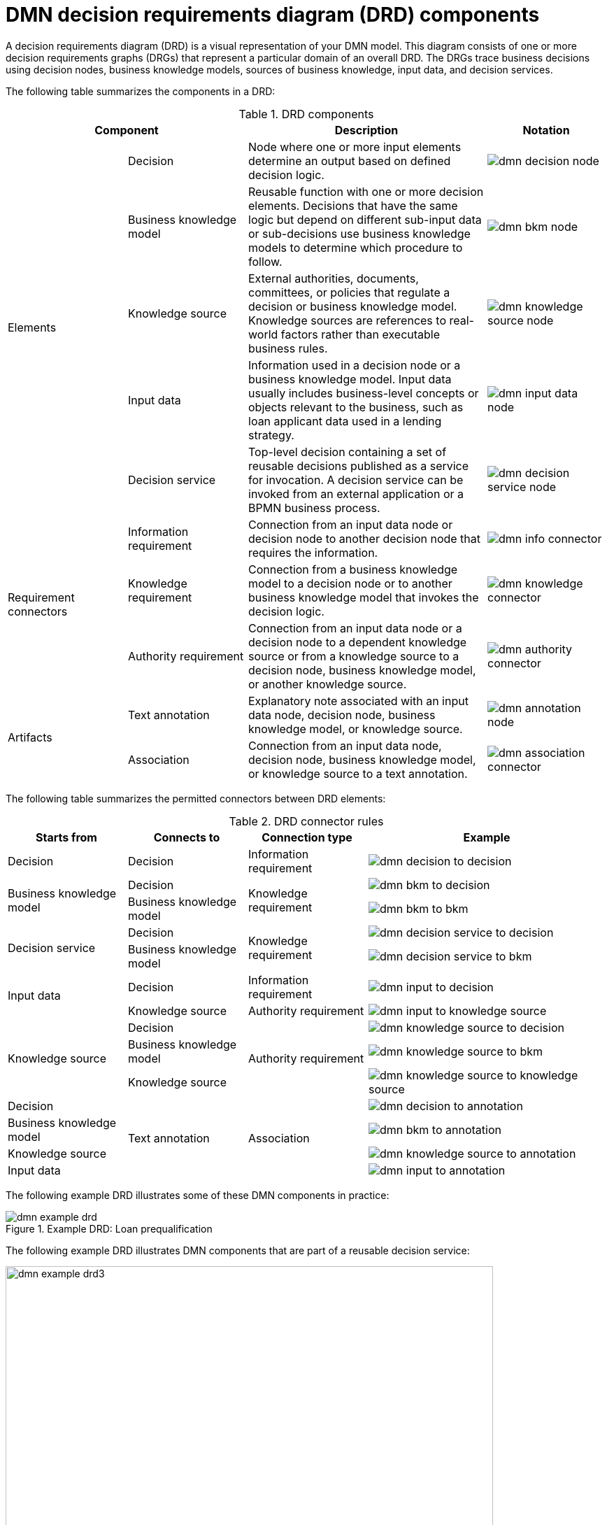 [id='ref_dmn-drd-components-ref_{context}']
= DMN decision requirements diagram (DRD) components

A decision requirements diagram (DRD) is a visual representation of your DMN model. This diagram consists of one or more decision requirements graphs (DRGs) that represent a particular domain of an overall DRD. The DRGs trace business decisions using decision nodes, business knowledge models, sources of business knowledge, input data, and decision services.

The following table summarizes the components in a DRD:

.DRD components
[cols="20%,20%,40%,20%" options="header"]
|===
2+|Component
|Description
|Notation

.5+|Elements
|Decision
|Node where one or more input elements determine an output based on defined decision logic.
a|
image::kogito/dmn/dmn-decision-node.png[]

|Business knowledge model
|Reusable function with one or more decision elements. Decisions that have the same logic but depend on different sub-input data or sub-decisions use business knowledge models to determine which procedure to follow.
a|
image::kogito/dmn/dmn-bkm-node.png[]

|Knowledge source
|External authorities, documents, committees, or policies that regulate a decision or business knowledge model. Knowledge sources are references to real-world factors rather than executable business rules.
a|
image::kogito/dmn/dmn-knowledge-source-node.png[]

|Input data
|Information used in a decision node or a business knowledge model. Input data usually includes business-level concepts or objects relevant to the business, such as loan applicant data used in a lending strategy.
a|
image::kogito/dmn/dmn-input-data-node.png[]

|Decision service
a|Top-level decision containing a set of reusable decisions published as a service for invocation. A decision service can be invoked from an external application or a BPMN business process.

a|
image::kogito/dmn/dmn-decision-service-node.png[]

.3+|Requirement connectors
|Information requirement
|Connection from an input data node or decision node to another decision node that requires the information.
a|
image::kogito/dmn/dmn-info-connector.png[]

|Knowledge requirement
|Connection from a business knowledge model to a decision node or to another business knowledge model that invokes the decision logic.
a|
image::kogito/dmn/dmn-knowledge-connector.png[]

|Authority requirement
|Connection from an input data node or a decision node to a dependent knowledge source or from a knowledge source to a decision node, business knowledge model, or another knowledge source.
a|
image::kogito/dmn/dmn-authority-connector.png[]

.2+|Artifacts
|Text annotation
|Explanatory note associated with an input data node, decision node, business knowledge model, or knowledge source.
a|
image::kogito/dmn/dmn-annotation-node.png[]

|Association
|Connection from an input data node, decision node, business knowledge model, or knowledge source to a text annotation.
a|
image::kogito/dmn/dmn-association-connector.png[]
|===

The following table summarizes the permitted connectors between DRD elements:

.DRD connector rules
[cols="20%,20%,20%,40%" options="header"]
|===
|Starts from
|Connects to
|Connection type
|Example

|Decision
|Decision
|Information requirement
a|
image::kogito/dmn/dmn-decision-to-decision.png[]

.2+|Business knowledge model
|Decision
.2+|Knowledge requirement
a|
image::kogito/dmn/dmn-bkm-to-decision.png[]

|Business knowledge model
a|
image::kogito/dmn/dmn-bkm-to-bkm.png[]

.2+a|Decision service

|Decision
.2+|Knowledge requirement
a|
image::kogito/dmn/dmn-decision-service-to-decision.png[]

|Business knowledge model
a|
image::kogito/dmn/dmn-decision-service-to-bkm.png[]

.2+|Input data
|Decision
|Information requirement
a|
image::kogito/dmn/dmn-input-to-decision.png[]

|Knowledge source
|Authority requirement
a|
image::kogito/dmn/dmn-input-to-knowledge-source.png[]

.3+|Knowledge source
|Decision
.3+|Authority requirement
a|
image::kogito/dmn/dmn-knowledge-source-to-decision.png[]

|Business knowledge model
a|
image::kogito/dmn/dmn-knowledge-source-to-bkm.png[]

|Knowledge source
a|
image::kogito/dmn/dmn-knowledge-source-to-knowledge-source.png[]

|Decision
.4+|Text annotation
.4+|Association
a|
image::kogito/dmn/dmn-decision-to-annotation.png[]

|Business knowledge model
a|
image::kogito/dmn/dmn-bkm-to-annotation.png[]

|Knowledge source
a|
image::kogito/dmn/dmn-knowledge-source-to-annotation.png[]

|Input data
a|
image::kogito/dmn/dmn-input-to-annotation.png[]
|===

The following example DRD illustrates some of these DMN components in practice:

.Example DRD: Loan prequalification
image::kogito/dmn/dmn-example-drd.png[]

The following example DRD illustrates DMN components that are part of a reusable decision service:

.Example DRD: Phone call handling as a decision service
image::kogito/dmn/dmn-example-drd3.png[width=90%]

In a DMN decision service node, the decision nodes in the bottom segment incorporate input data from outside of the decision service to arrive at a final decision in the top segment of the decision service node. The resulting top-level decisions from the decision service are then implemented in any subsequent decisions or business knowledge requirements of the DMN model. You can reuse DMN decision services in other DMN models to apply the same decision logic with different input data and different outgoing connections.

////
.Advanced DRD example: Lending strategy
image::kogito/dmn/dmn-example-drd2.png[]
////
